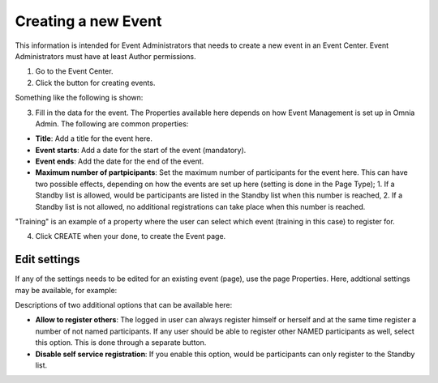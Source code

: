 Creating a new Event
======================

This information is intended for Event Administrators that needs to create a new event in an Event Center. Event Administrators must have at least Author permissions.

1. Go to the Event Center.
2. Click the button for creating events.

Something like the following is shown:

.. image:: new-event-1-new.png

3. Fill in the data for the event. The Properties available here depends on how Event Management is set up in Omnia Admin. The following are common properties:

+ **Title**: Add a title for the event here.
+ **Event starts**: Add a date for the start of the event (mandatory).
+ **Event ends**: Add the date for the end of the event.
+ **Maximum number of partpicipants**: Set the maximum number of participants for the event here. This can have two possible effects, depending on how the events are set up here (setting is done in the Page Type); 1. If a Standby list is allowed, would be participants are listed in the Standby list when this number is reached, 2. If a Standby list is not allowed, no additional registrations can take place when this number is reached.

"Training" is an example of a property where the user can select which event (training in this case) to register for.

4. Click CREATE when your done, to create the Event page.

Edit settings
***************
If any of the settings needs to be edited for an existing event (page), use the page Properties. Here, addtional settings may be available, for example:

.. image:: new-event-1-edit-new.png

Descriptions of two additional options that can be available here:

+ **Allow to register others**: The logged in user can always register himself or herself and at the same time register a number of not named participants. If any user should be able to register other NAMED participants as well, select this option. This is done through a separate button. 

+ **Disable self service registration**: If you enable this option, would be participants can only register to the Standby list.





